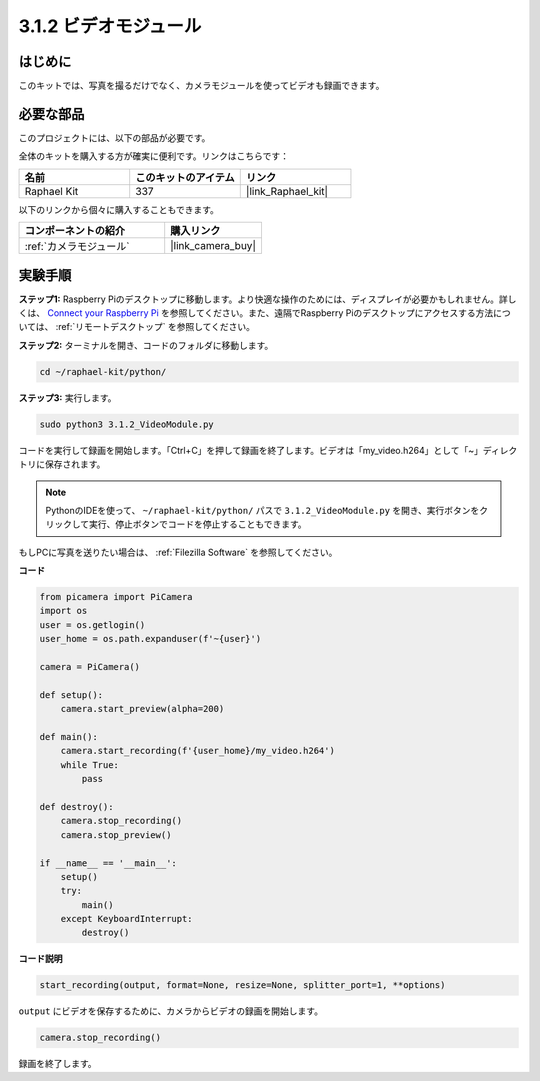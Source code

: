 .. _3.1.2_py:

3.1.2 ビデオモジュール
========================

はじめに
-----------------

このキットでは、写真を撮るだけでなく、カメラモジュールを使ってビデオも録画できます。

必要な部品
------------------------------

このプロジェクトには、以下の部品が必要です。

.. image:: ../img/photo1.png
  :width: 800

全体のキットを購入する方が確実に便利です。リンクはこちらです：

.. list-table::
    :widths: 20 20 20
    :header-rows: 1

    *   - 名前
        - このキットのアイテム
        - リンク
    *   - Raphael Kit
        - 337
        - |link_Raphael_kit|

以下のリンクから個々に購入することもできます。

.. list-table::
    :widths: 30 20
    :header-rows: 1

    *   - コンポーネントの紹介
        - 購入リンク

    *   - :ref:`カメラモジュール`
        - |link_camera_buy|

実験手順
------------------------------

**ステップ1:** Raspberry Piのデスクトップに移動します。より快適な操作のためには、ディスプレイが必要かもしれません。詳しくは、 `Connect your Raspberry Pi <https://projects.raspberrypi.org/en/projects/raspberry-pi-setting-up/3>`_ を参照してください。また、遠隔でRaspberry Piのデスクトップにアクセスする方法については、 :ref:`リモートデスクトップ` を参照してください。

**ステップ2:** ターミナルを開き、コードのフォルダに移動します。

.. code-block::

    cd ~/raphael-kit/python/

**ステップ3:** 実行します。

.. code-block::

    sudo python3 3.1.2_VideoModule.py

コードを実行して録画を開始します。「Ctrl+C」を押して録画を終了します。ビデオは「my_video.h264」として「~」ディレクトリに保存されます。

.. note::

    PythonのIDEを使って、 ``~/raphael-kit/python/`` パスで ``3.1.2_VideoModule.py`` を開き、実行ボタンをクリックして実行、停止ボタンでコードを停止することもできます。

もしPCに写真を送りたい場合は、 :ref:`Filezilla Software` を参照してください。

**コード**

.. code-block:: python

    from picamera import PiCamera
    import os
    user = os.getlogin()
    user_home = os.path.expanduser(f'~{user}')

    camera = PiCamera()
    
    def setup():
        camera.start_preview(alpha=200)
    
    def main():
        camera.start_recording(f'{user_home}/my_video.h264')
        while True:
            pass    
    
    def destroy():
        camera.stop_recording()
        camera.stop_preview()
    
    if __name__ == '__main__':
        setup()
        try:
            main()
        except KeyboardInterrupt:
            destroy()

**コード説明**

.. code-block:: python

    start_recording(output, format=None, resize=None, splitter_port=1, **options)

``output`` にビデオを保存するために、カメラからビデオの録画を開始します。

.. code-block:: python

    camera.stop_recording()

録画を終了します。
